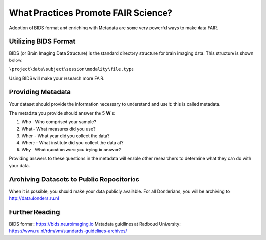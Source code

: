 What Practices Promote FAIR Science?
*****************

Adoption of BIDS format and enriching with Metadata are some very powerful ways to make data FAIR. 

Utilizing BIDS Format
=====================
BIDS (or Brain Imaging Data Structure) is the standard directory structure for brain imaging data. This structure is shown below.

``\project\data\subject\session\modality\file.type``

Using BIDS will make your research more FAIR.


Providing Metadata
===================

Your dataset should provide the information necessary to understand and use it: this is called metadata.

The metadata you provide should answer the 5 **W** s:

1. Who - Who comprised your sample?
2. What - What measures did you use?
3. When - What year did you collect the data? 
4. Where - What institute did you collect the data at?
5. Why - What question were you trying to answer?

Providing answers to these questions in the metadata will enable other researchers to determine what they can do with your data.

Archiving Datasets to Public Repositories
================================
When it is possible, you should make your data publicly available. For all Donderians, you will be archiving to http://data.donders.ru.nl

Further Reading
==============
BIDS format: https://bids.neuroimaging.io
Metadata guidlines at Radboud University: https://www.ru.nl/rdm/vm/standards-guidelines-archives/ 